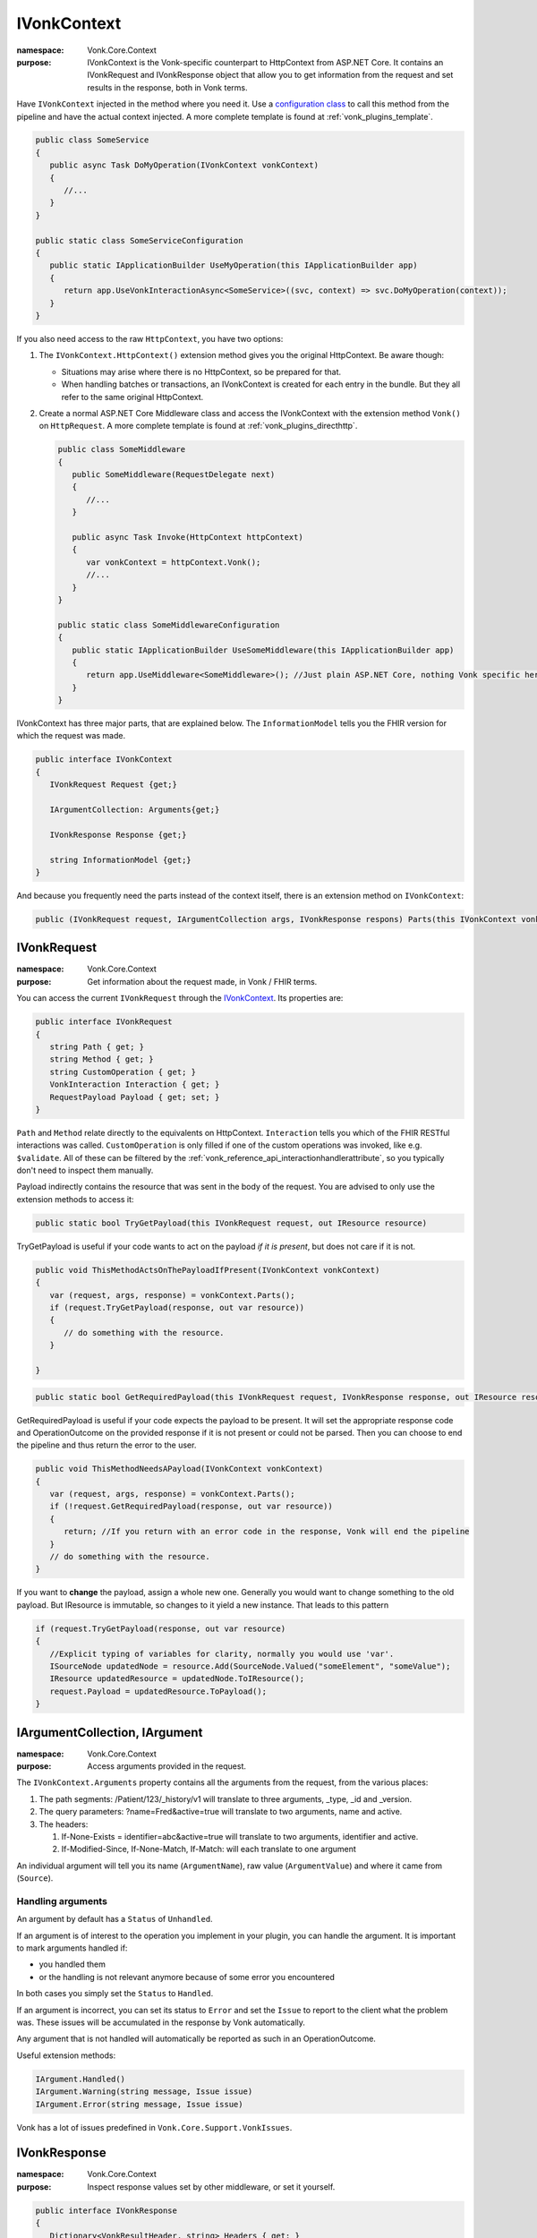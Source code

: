 .. _vonk_reference_api_ivonkcontext:

IVonkContext
============

:namespace: Vonk.Core.Context

:purpose: IVonkContext is the Vonk-specific counterpart to HttpContext from ASP.NET Core. It contains an IVonkRequest and IVonkResponse object that allow you to get information from the request and set results in the response, both in Vonk terms.  

Have ``IVonkContext`` injected in the method where you need it. Use a `configuration class <vonk_plugins_configclass>`_ to call this method from the pipeline and have the actual context injected. A more complete template is found at :ref:`vonk_plugins_template`.

.. code-block:: csharp

   public class SomeService
   {
      public async Task DoMyOperation(IVonkContext vonkContext)
      {
         //...
      }
   }

   public static class SomeServiceConfiguration
   {
      public static IApplicationBuilder UseMyOperation(this IApplicationBuilder app)
      {
         return app.UseVonkInteractionAsync<SomeService>((svc, context) => svc.DoMyOperation(context));
      }
   }

If you also need access to the raw ``HttpContext``, you have two options:

#. The ``IVonkContext.HttpContext()`` extension method gives you the original HttpContext. Be aware though:

   * Situations may arise where there is no HttpContext, so be prepared for that.
   * When handling batches or transactions, an IVonkContext is created for each entry in the bundle. But they all refer to the same original HttpContext.
   
#. Create a normal ASP.NET Core Middleware class and access the IVonkContext with the extension method ``Vonk()`` on ``HttpRequest``. A more complete template is found at :ref:`vonk_plugins_directhttp`.

   .. code-block:: csharp

      public class SomeMiddleware
      {
         public SomeMiddleware(RequestDelegate next)
         {
            //...
         }

         public async Task Invoke(HttpContext httpContext)
         {
            var vonkContext = httpContext.Vonk();
            //...
         }
      }

      public static class SomeMiddlewareConfiguration
      {
         public static IApplicationBuilder UseSomeMiddleware(this IApplicationBuilder app)
         {
            return app.UseMiddleware<SomeMiddleware>(); //Just plain ASP.NET Core, nothing Vonk specific here.
         }
      }

IVonkContext has three major parts, that are explained below. The ``InformationModel`` tells you the FHIR version for which the request was made.

.. code-block:: csharp

   public interface IVonkContext
   {
      IVonkRequest Request {get;}

      IArgumentCollection: Arguments{get;}

      IVonkResponse Response {get;}

      string InformationModel {get;}
   }

And because you frequently need the parts instead of the context itself, there is an extension method on ``IVonkContext``:

.. code-block:: csharp

   public (IVonkRequest request, IArgumentCollection args, IVonkResponse respons) Parts(this IVonkContext vonkContext)

.. _vonk_reference_api_ivonkrequest:

IVonkRequest
------------

:namespace: Vonk.Core.Context

:purpose: Get information about the request made, in Vonk / FHIR terms.

You can access the current ``IVonkRequest`` through the `IVonkContext`_. Its properties are:

.. code-block:: csharp

   public interface IVonkRequest
   {
      string Path { get; }
      string Method { get; }
      string CustomOperation { get; }
      VonkInteraction Interaction { get; }
      RequestPayload Payload { get; set; }
   }

``Path`` and ``Method`` relate directly to the equivalents on HttpContext. ``Interaction`` tells you which of the FHIR RESTful interactions was called. ``CustomOperation`` is only filled if one of the custom operations was invoked, like e.g. ``$validate``. All of these can be filtered by the :ref:`vonk_reference_api_interactionhandlerattribute`, so you typically don't need to inspect them manually.

Payload indirectly contains the resource that was sent in the body of the request. You are advised to only use the extension methods to access it:

.. code-block:: csharp

   public static bool TryGetPayload(this IVonkRequest request, out IResource resource)

TryGetPayload is useful if your code wants to act on the payload *if it is present*, but does not care if it is not.

.. code-block:: csharp

   public void ThisMethodActsOnThePayloadIfPresent(IVonkContext vonkContext)
   {
      var (request, args, response) = vonkContext.Parts();
      if (request.TryGetPayload(response, out var resource))
      {
         // do something with the resource.
      }

   }

.. code-block:: csharp

   public static bool GetRequiredPayload(this IVonkRequest request, IVonkResponse response, out IResource resource)

GetRequiredPayload is useful if your code expects the payload to be present. It will set the appropriate response code and OperationOutcome on the provided response if it is not present or could not be parsed. Then you can choose to end the pipeline and thus return the error to the user.

.. code-block:: csharp

   public void ThisMethodNeedsAPayload(IVonkContext vonkContext)
   {
      var (request, args, response) = vonkContext.Parts();
      if (!request.GetRequiredPayload(response, out var resource))
      {
         return; //If you return with an error code in the response, Vonk will end the pipeline
      }
      // do something with the resource.
   }

If you want to **change** the payload, assign a whole new one. Generally you would want to change something to the old payload. But IResource is immutable, so changes to it yield a new instance. That leads to this pattern

.. code-block:: csharp

   if (request.TryGetPayload(response, out var resource)
   {
      //Explicit typing of variables for clarity, normally you would use 'var'.
      ISourceNode updatedNode = resource.Add(SourceNode.Valued("someElement", "someValue");
      IResource updatedResource = updatedNode.ToIResource();
      request.Payload = updatedResource.ToPayload();
   }

.. _vonk_reference_api_iargument:

IArgumentCollection, IArgument
------------------------------

:namespace: Vonk.Core.Context

:purpose: Access arguments provided in the request.

The ``IVonkContext.Arguments`` property contains all the arguments from the request, from the various places:

#. The path segments: /Patient/123/_history/v1 will translate to three arguments, _type, _id and _version.
#. The query parameters: ?name=Fred&active=true will translate to two arguments, name and active.
#. The headers: 
   
   #.   If-None-Exists = identifier=abc&active=true will translate to two arguments, identifier and active.   
   #.   If-Modified-Since, If-None-Match, If-Match: will each translate to one argument
        
An individual argument will tell you its name (``ArgumentName``), raw value (``ArgumentValue``) and where it came from (``Source``).

Handling arguments
^^^^^^^^^^^^^^^^^^

An argument by default has a ``Status`` of ``Unhandled``.

If an argument is of interest to the operation you implement in your plugin, you can handle the argument. It is important to mark arguments handled if:

* you handled them
* or the handling is not relevant anymore because of some error you encountered
  
In both cases you simply set the ``Status`` to ``Handled``. 

If an argument is incorrect, you can set its status to ``Error`` and set the ``Issue`` to report to the client what the problem was. These issues will be accumulated in the response by Vonk automatically.

Any argument that is not handled will automatically be reported as such in an OperationOutcome.

Useful extension methods:

.. code-block:: csharp

   IArgument.Handled()
   IArgument.Warning(string message, Issue issue)
   IArgument.Error(string message, Issue issue)

Vonk has a lot of issues predefined in ``Vonk.Core.Support.VonkIssues``.

.. _vonk_reference_api_ivonkresponse:

IVonkResponse
-------------

:namespace: Vonk.Core.Context

:purpose: Inspect response values set by other middleware, or set it yourself.

.. code-block:: csharp

   public interface IVonkResponse
   {
      Dictionary<VonkResultHeader, string> Headers { get; }
      int HttpResult { get; set; }
      OperationOutcome Outcome { get; }
      IResource Payload { get; set; }
   }

If your operation provides a response, you should:

#. Set the response code ``HttpResult``.
#. Provide a resource in the ``Payload``, if applicable.
#. Add an issue if something is wrong.

If you just listen in on the pipeline, you can check the values of the response. Besides that, the :ref:`vonk_reference_api_interactionhandlerattribute` allows you to filter on the ``HttpStatus`` of the response.

.. _vonk_reference_api_iformatter:

IFormatter
----------

:namespace: Vonk.Core.Context.Format

:purpose: Serialize response resource in requested format to the body of the HttpContext.Response. Although this interface is public, you should never need it yourself, since the :ref:`VonkToHttp plugin <vonk_plugins_vonktohttp>` takes care of this for you.
